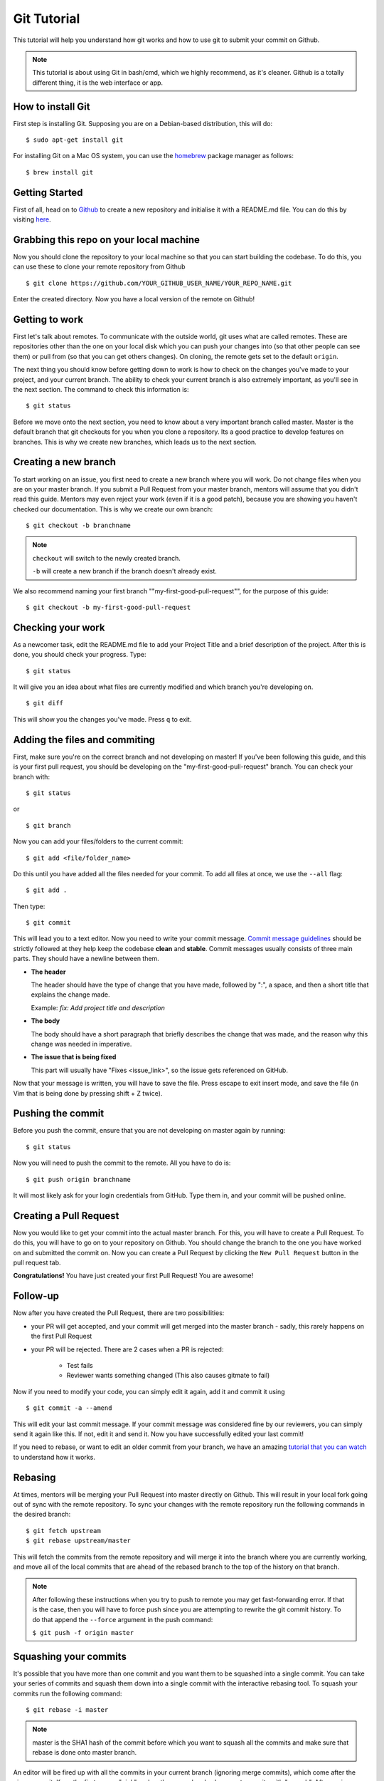 Git Tutorial
============

This tutorial will help you understand how git works and how to use git to
submit your commit on Github.

.. note::
    This tutorial is about using Git in bash/cmd, which we highly recommend,
    as it's cleaner.
    Github is a totally different thing, it is the web interface or app.

How to install Git
------------------

First step is installing Git. Supposing you are on a Debian-based distribution,
this will do:

::

    $ sudo apt-get install git

For installing Git on a Mac OS system, you can use the `homebrew <https://brew.sh/>`_ package
manager as follows:

::

    $ brew install git

Getting Started
---------------

First of all, head on to `Github <https://github.com>`_ to create a new repository and initialise it with a README.md file.
You can do this by visiting `here <https://github.com/new>`_.

Grabbing this repo on your local machine
----------------------------------------

Now you should clone the repository to your local machine so that you can start building the codebase.
To do this, you can use these to clone your remote repository from Github

::

    $ git clone https://github.com/YOUR_GITHUB_USER_NAME/YOUR_REPO_NAME.git

Enter the created directory. Now you have a local version of the remote on Github!

Getting to work
---------------

First let's talk about remotes. To communicate with the outside world, git uses
what are called remotes. These are repositories other than the one on your
local disk which you can push your changes into (so that other people can see
them) or pull from (so that you can get others changes).
On cloning, the remote gets set to the default ``origin``.

The next thing you should know before getting down to work is how to check on
the changes you've made to your project, and your current branch. The
ability to check your current branch is also extremely important, as you'll see
in the next section. The command to check this information is:

::

    $ git status

Before we move onto the next section, you need to know about a very important
branch called master. Master is the default branch that git checkouts for you
when you clone a repository. Its a good practice to develop features on branches. This is why we create new branches, which leads us to the next section.

Creating a new branch
---------------------

To start working on an issue, you first need to create a new branch where you
will work. Do not change files when you are on your master branch. If you
submit a Pull Request from your master branch, mentors will assume that you didn't read this guide. Mentors may even reject your work (even if it is a good patch), because you are showing you haven't checked our documentation. This is why we create our own branch:

::

    $ git checkout -b branchname

.. note::

    ``checkout`` will switch to the newly created branch.

    ``-b`` will create a new branch if the branch doesn't already exist.

We also recommend naming your first branch ""my-first-good-pull-request"", for 
the purpose of this guide:

::

    $ git checkout -b my-first-good-pull-request


Checking your work
------------------
As a newcomer task, edit the README.md file to add your Project Title and a brief description of the project.
After this is done, you should check your progress. Type:

::

    $ git status

It will give you an idea about what files are currently modified and
which branch you're developing on.

::

    $ git diff

This will show you the changes you've made. Press ``q`` to exit.


Adding the files and commiting
------------------------------

First, make sure you're on the correct branch and not developing on master! If
you've been following this guide, and this is your first pull request,
you should be developing on the "my-first-good-pull-request" branch.
You can check your branch with:

::

    $ git status
    
or

::
    
    $ git branch


Now you can add your files/folders to the current commit:

::

    $ git add <file/folder_name>

Do this until you have added all the files needed for your commit. To add all files at once, we use the ``--all`` flag:

::

    $ git add .


Then type:

::

    $ git commit

This will lead you to a text editor. Now you need to write your commit message. `Commit message guidelines <https://wiki.gnome.org/Git/CommitMessages>`_ should be strictly followed at they help keep the codebase **clean** and **stable**. Commit messages usually consists of three main parts. They should have a newline between them.

- **The header**

  The header should have the type of change that you have made, followed by ":", a space, and then a short title that explains the change made.

  Example: `fix: Add project title and description`

- **The body**

  The body should have a short paragraph that briefly describes the change
  that was made, and the reason why this change was needed in imperative.  

- **The issue that is being fixed**

  This part will usually have "Fixes <issue_link>", so the issue gets
  referenced on GitHub.


Now that your message is written, you will have to save the file. Press escape
to exit insert mode, and save the file (in Vim that is being done by pressing
shift + Z twice).


Pushing the commit
------------------

Before you push the commit, ensure that you are not developing on master again
by running:

::

    $ git status

Now you will need to push the commit to the remote. All you have to do is:

::

    $ git push origin branchname

It will most likely ask for your login credentials from GitHub. Type them in,
and your commit will be pushed online.

Creating a Pull Request
-----------------------

Now you would like to get your commit into the actual master branch. For this, you will
have to create a Pull Request. To do this, you will have to go on to your repository on Github. You should change the branch to the one you have worked on and submitted the commit on. Now you can create a Pull Request by clicking the
``New Pull Request`` button in the pull request tab.

**Congratulations!** You have just created your first Pull Request!
You are awesome!


Follow-up
---------

Now after you have created the Pull Request, there are two possibilities:

- your PR will get accepted, and your commit will get merged into the master
  branch - sadly, this rarely happens on the first Pull Request

- your PR will be rejected. There are 2 cases when a PR is rejected:

      - Test fails
      - Reviewer wants something changed (This also causes gitmate to fail)

Now if you need to modify your code, you can simply edit it again, add it and
commit it using

::

    $ git commit -a --amend

This will edit your last commit message. If your commit message was considered
fine by our reviewers, you can simply send it again like this. If not, edit it
and send it.
Now you have successfully edited your last commit!

If you need to rebase, or want to edit an older commit from your branch, we
have an amazing `tutorial that you can watch <https://asciinema.org/a/78683>`__
to understand how it works.

Rebasing
--------

At times, mentors will be merging your Pull Request into master directly on Github. This will result in your local fork going out of sync with the remote repository.
To sync your changes with the remote repository run the following commands in
the desired branch:

::

    $ git fetch upstream
    $ git rebase upstream/master

This will fetch the commits from the remote repository and will merge it into
the branch where you are currently working, and move all of the local commits
that are ahead of the rebased branch to the top of the history on that branch.

.. note::

    After following these instructions when you try to push to remote you may
    get fast-forwarding error. If that is the case, then you will have to
    force push since you are attempting to rewrite the git commit history.
    To do that append the ``--force`` argument in the push command:

    ``$ git push -f origin master``


Squashing your commits
----------------------

It's possible that you have more than one commit and you want them to be
squashed into a single commit. You can take your series of commits and squash
them down into a single commit with the interactive rebasing tool. To squash
your commits run the following command:

::

    $ git rebase -i master

.. note::

    master is the SHA1 hash of the commit before which you want to squash all
    the commits and make sure that rebase is done onto master branch.

An editor will be fired up with all the commits in your current branch
(ignoring merge commits), which come after the given commit. Keep the first one
as "pick" and on the second and subsequent commits with "squash". After saving,
another editor will be fired up with all the messages of commits which you want
to squash. Clean up all the messages and add a new message to be
displayed for the single commit.

Common Git Issues
-----------------

Sometimes, you use ``git add -A`` and add files you didn't want to your push
(often after rebasing) and push it to the remote. Here ,is a short outline of,
how can you remove (or revert changes in) particular files from your commit even
after pushing to remote.

In your local repo, to revert the file to the state before the previous commit
run the following:

::

    $ git checkout HEAD^ /path/to/file

Now , after reverting the file(s) update your last commit, by running :

::

    $ git commit -a --amend

To apply these changes to the remote you need to force update the branch :

::

    $ git push -f myfork

.. note::

    The procedure outlined above helps roll back changes by one commit only.
    'myfork' mentioned above is your forked repository, where you push your
    commits.

The ``git checkout <revision sha> path/to/file`` command offers you more
flexibility in reverting the changes in a file, done even from earlier than the
last commit. By replacing the ``HEAD^`` by the revision number of the particular
``HEAD`` commit, you can refer to the required revision of the file.

Might sound a little intimidating, but don't worry, an example has been
provided for you.
First you can check the commit's revision number, where the file was revised by
running the following command:

::

    $ git log /path/to/file

The revision number might look like ``3cdc61015724f9965575ba954c8cd4232c8b42e4``
Now, to revert the file to that revision, run the command:

::

    $ git checkout 3cdc61015724f9965575ba954c8cd4232c8b42e4 /path/to/file.txt

Now, after the file gets reverted back to the required revision, commit the
changes and (force) push to the remote.

While rebasing, you may come across mid-rebase conflicts. For information
regarding how to resolve mid-rebase conflicts, please check this
`tutorial <http://gitforteams.com/resources/rebasing.html>`_.

http://ohshitgit.com/ contains helpful Git snippets for recovering from various
common Git issues. It is a great resource to check out when something has gone
wrong.

If at any stage you are confused, or have an issue, do not close your Pull
Request. Instead, contact us on gitter so that we can help you resolve your
problem.

Useful Git commands
-------------------

This section will briefly explain some other Git commands you will most likely
use and will really make your work easier.

::

    $ git config

The ``git config`` command lets you configure your Git installation (or an
individual repository) from the command line. This command can define
everything from user info to preferences to the behavior of a repository.

::

    $ git log

The ``git log`` command displays committed snapshots. It lets you list the
project history, filter it, and search for specific changes. While git status
lets you inspect the working directory and the staging area, git log only
operates on the committed history.

::

    $ git push --force myfork

While we normally use ``git push myfork`` to push your commit to your fork,
after further editing and work on your commit, you will need to use the
``--force`` parameter to your push to automatically update your Pull Request.

::

    $ git reset --hard

Reset the staging area and the working directory to match the most recent
commit. In addition to unstaging changes, the ``--hard`` flag tells Git to
overwrite all changes in the working directory, too. Put another way: this
obliterates all uncommitted changes, so make sure you really want to throw
away your local developments before using it.

::

    $ git clean

The ``git clean`` command removes untracked files from your working directory.
This is really more of a convenience command, since itâ€™s trivial to see which
files are untracked with git status and remove them manually. Like an ordinary
rm command, ``git clean`` is not undoable, so make sure you really want to
delete the untracked files before you run it.

::

    $ git checkout <branch>

The ``git checkout`` command is used to switch to another branch in the
repository. Here <branch> is the name of the branch you want to switch to.

::

    $ git rebase

Rebasing is the process of moving a branch to a new base commit. From a content
perspective, rebasing really is just moving a branch from one commit to
another. But internally, Git accomplishes this by creating new commits and
applying them to the specified base; it's literally rewriting your project
history. It is very important to understand that, even though the branch looks
the same, it is composed of entirely new commits.


::

    $ git rebase -i

Running ``git rebase`` with the -i flag begins an interactive rebasing session.
Instead of blindly moving all of the commits to the new base, interactive
rebasing gives you the opportunity to alter individual commits in the process.
This lets you clean up history by removing, splitting, and altering an existing
series of commits. It is like ``git commit --amend`` on steroids.
Usage is ``$ git rebase -i <base>``. Rebase the current branch onto <base>, but
use an interactive rebasing session. This opens an editor where you can enter
commands (described below) for each commit to be rebased. These commands
determine how individual commits will be transferred to the new base. You can
also reorder the commit listing to change the order of the commits themselves.

If you would like more information/commands, please use your favourite search
engine to look for it. Git is widely used throughout the world and there are
many good tutorials and git related Q&A threads out there.

